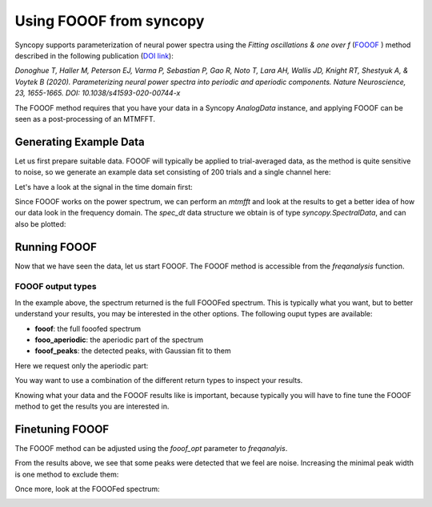 Using FOOOF from syncopy
========================

Syncopy supports parameterization of neural power spectra using
the `Fitting oscillations & one over f` (`FOOOF <https://github.com/fooof-tools/fooof>`_
) method described in the following publication (`DOI link <https://doi.org/10.1038/s41593-020-00744-x>`_):

`Donoghue T, Haller M, Peterson EJ, Varma P, Sebastian P, Gao R, Noto T, Lara AH, Wallis JD,
Knight RT, Shestyuk A, & Voytek B (2020). Parameterizing neural power spectra into periodic
and aperiodic components. Nature Neuroscience, 23, 1655-1665.
DOI: 10.1038/s41593-020-00744-x`

The FOOOF method requires that you have your data in a Syncopy `AnalogData` instance,
and applying FOOOF can be seen as a post-processing of an MTMFFT.


Generating Example Data
-----------------------

Let us first prepare
suitable data. FOOOF will typically be applied to trial-averaged data, as the method is
quite sensitive to noise, so we generate an example data set consisting of 200 trials and
a single channel here:

.. code-block:: python
    :linenos:

    import numpy as np
    from syncopy import freqanalysis, get_defaults
    from syncopy.tests.synth_data import AR2_network, phase_diffusion

    def get_signal(nTrials=200, nChannels = 1):
        nSamples = 1000
        samplerate = 1000
        ar1_part = AR2_network(AdjMat=np.zeros(1), nSamples=nSamples, alphas=[0.9, 0], nTrials=nTrials)
        pd1 = phase_diffusion(freq=30., eps=.1, fs=samplerate, nChannels=nChannels, nSamples=nSamples, nTrials=nTrials)
        pd2 = phase_diffusion(freq=50., eps=.1, fs=samplerate, nChannels=nChannels, nSamples=nSamples, nTrials=nTrials)
        signal = ar1_part + .8 * pd1 + 0.6 * pd2
        return signal

    dt = get_signal()

Let's have a look at the signal in the time domain first:

.. code-block:: python
    :linenos:

    dt.singlepanelplot(trials = 0)

.. image:: ../_static/fooof_signal_time.png

Since FOOOF works on the power spectrum, we can perform an `mtmfft` and look at the results to get
a better idea of how our data look in the frequency domain. The `spec_dt` data structure we obtain is
of type `syncopy.SpectralData`, and can also be plotted:

.. code-block:: python
    :linenos:

    cfg = get_defaults(freqanalysis)
    cfg.method = "mtmfft"
    cfg.taper = "hann"
    cfg.select = {"channel": 0}
    cfg.keeptrials = False
    cfg.output = "pow"
    cfg.foilim = [10, 100]

    spec_dt = freqanalysis(cfg, dt)
    spec_dt.singlepanelplot()


.. image:: ../_static/fooof_signal_spectrum.png


Running FOOOF
-------------

Now that we have seen the data, let us start FOOOF. The FOOOF method is accessible
from the `freqanalysis` function.


.. code-block:: python
    :linenos:

    cfg.out = 'fooof'
    spec_dt = freqanalysis(cfg, dt)
    spec_dt.singlepanelplot()

.. image:: ../_static/fooof_out_first_try.png


FOOOF output types
^^^^^^^^^^^^^^^^^^

In the example above, the spectrum returned is the full FOOOFed spectrum. This is
typically what you want, but to better understand your results, you may be interested
in the other options. The following ouput types are available:

* **fooof**: the full fooofed spectrum
* **fooo_aperiodic**: the aperiodic part of the spectrum
* **fooof_peaks**: the detected peaks, with Gaussian fit to them

Here we request only the aperiodic part:


.. code-block:: python
    :linenos:

    cfg.out = 'fooof_aperiodic'
    spec_dt = freqanalysis(cfg, dt)
    spec_dt.singlepanelplot()

You way want to use a combination of the different return types to inspect
your results.

Knowing what your data and the FOOOF results like is important, because typically
you will have to fine tune the FOOOF method to get the results you are interested in.


Finetuning FOOOF
----------------

The FOOOF method can be adjusted using the `fooof_opt` parameter to `freqanalyis`.

From the results above, we see that some peaks were detected that we feel are noise.
Increasing the minimal peak width is one method to exclude them:

.. code-block:: python
    :linenos:

    cfg.fooof_opt = {'peak_width_limits': (6.0, 12.0), 'min_peak_height': 0.2}
    spec_dt = freqanalysis(cfg, tf)
    spec_dt.singlepanelplot()

Once more, look at the FOOOFed spectrum:

.. image:: ../_static/fooof_out_tuned.png

